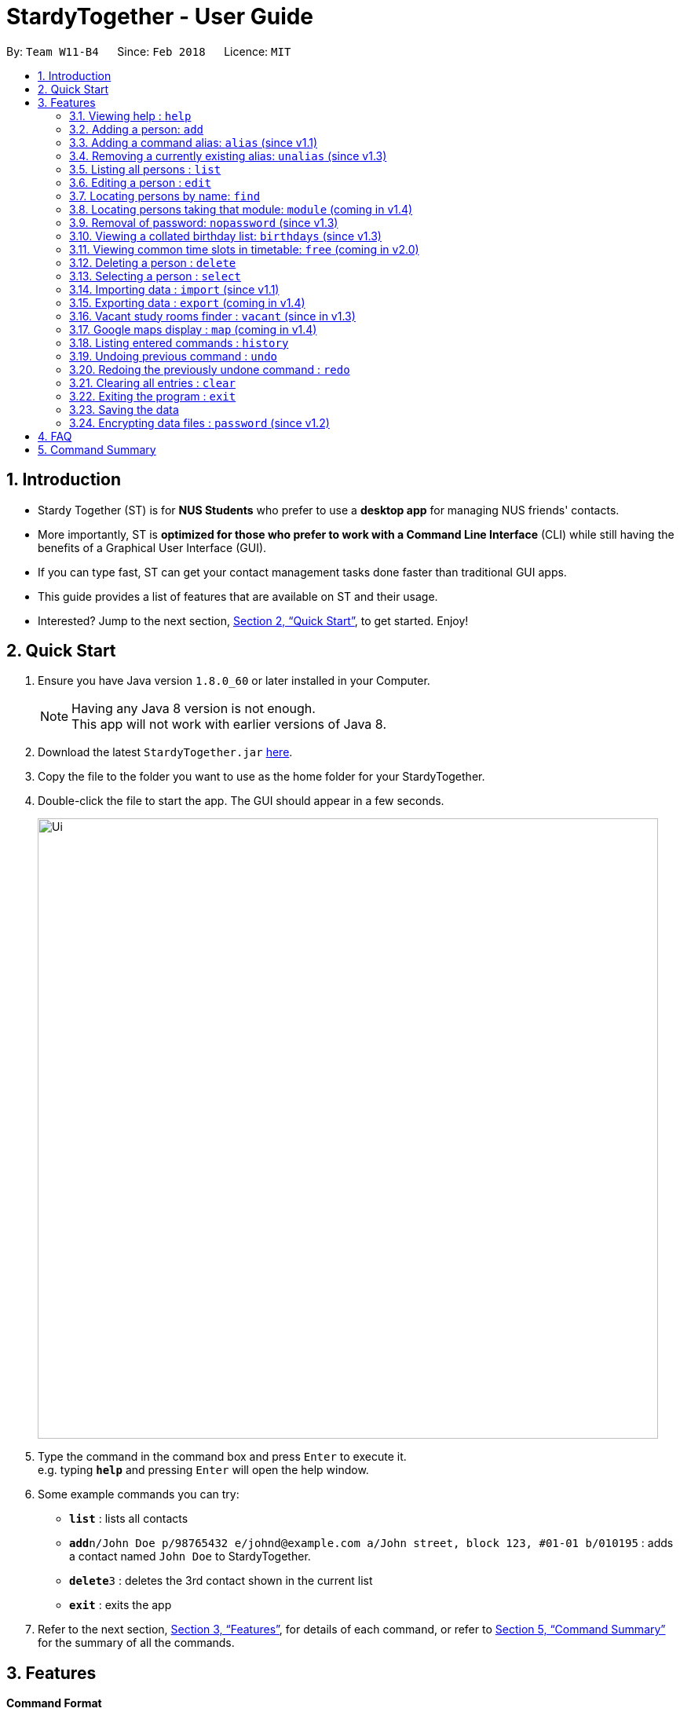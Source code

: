 = StardyTogether - User Guide
:toc:
:toc-title:
:toc-placement: preamble
:sectnums:
:imagesDir: images
:stylesDir: stylesheets
:xrefstyle: full
:experimental:
ifdef::env-github[]
:tip-caption: :bulb:
:note-caption: :information_source:
endif::[]
:repoURL: https://github.com/CS2103JAN2018-W11-B4/main

By: `Team W11-B4`      Since: `Feb 2018`      Licence: `MIT`

== Introduction

* Stardy Together (ST) is for *NUS Students* who prefer to use a *desktop app* for managing NUS friends' contacts.
* More importantly, ST is *optimized for those who prefer to work with a Command Line Interface* (CLI) while still having the benefits of a Graphical User Interface (GUI).
* If you can type fast, ST can get your contact management tasks done faster than traditional GUI apps.
* This guide provides a list of features that are available on ST and their usage.
* Interested? Jump to the next section, <<Quick Start>>, to get started. Enjoy!

== Quick Start

.  Ensure you have Java version `1.8.0_60` or later installed in your Computer.
+
[NOTE]
Having any Java 8 version is not enough. +
This app will not work with earlier versions of Java 8.
+
.  Download the latest `StardyTogether.jar` link:{repoURL}/releases[here].
.  Copy the file to the folder you want to use as the home folder for your StardyTogether.
.  Double-click the file to start the app. The GUI should appear in a few seconds.
+
image::Ui.png[width="790"]
+
.  Type the command in the command box and press kbd:[Enter] to execute it. +
e.g. typing *`help`* and pressing kbd:[Enter] will open the help window.
.  Some example commands you can try:

* *`list`* : lists all contacts
* **`add`**`n/John Doe p/98765432 e/johnd@example.com a/John street, block 123, #01-01 b/010195` : adds a contact named `John Doe` to StardyTogether.
* **`delete`**`3` : deletes the 3rd contact shown in the current list
* *`exit`* : exits the app

.  Refer to the next section, <<Features>>, for details of each command, or refer to <<Command Summary>> for the summary of all the commands.

[[Features]]
== Features

====
*Command Format*

* Words in `UPPER_CASE` are the parameters to be supplied by the user e.g. in `add n/NAME`, `NAME` is a parameter which can be used as `add n/John Doe`.
* Items in square brackets are optional e.g `n/NAME [t/TAG]` can be used as `n/John Doe t/friend` or as `n/John Doe`.
* Items with `…`​ after them can be used multiple times including zero times e.g. `[t/TAG]...` can be used as `{nbsp}` (i.e. 0 times), `t/friend`, `t/friend t/family` etc.
* Parameters can be in any order e.g. if the command specifies `n/NAME p/PHONE_NUMBER`, `p/PHONE_NUMBER n/NAME` is also acceptable.
====

=== Viewing help : `help`

Format: `help`

=== Adding a person: `add`

Adds a person to StardyTogether. +
Format: `add n/NAME p/PHONE_NUMBER e/EMAIL a/ADDRESS b/BIRTHDAY [t/TAG]...`

[TIP]
A person can have any number of tags (including 0)

[NOTE]
====
Birthday must be in DDMMYY format
====

Examples:

* `add n/John Doe p/98765432 e/johnd@example.com a/John street, block 123, #01-01 b/010195`
* `add n/Betsy Crowe t/friend e/betsycrowe@example.com a/Newgate Prison p/1234567 b/121212 t/criminal`

=== Adding a command alias: `alias` (since v1.1)

Creates customized aliases for any valid command. +
Format: `alias [COMMAND] [ALIAS]`

Examples:

* `alias history hist`
* `alias find f`
* `alias alias al`

=== Removing a currently existing alias: `unalias` (since v1.3)

Removes a previously created alias. +
Format: `unalias [CURRENT_ALIAS]`

Examples:

* `unalias hist`

=== Listing all persons : `list`

Shows a list of all persons in StardyTogether. +
Format: `list`

=== Editing a person : `edit`

Edits an existing person in StardyTogether. +
Format: `edit INDEX [n/NAME] [p/PHONE] [e/EMAIL] [a/ADDRESS] [b/BIRTHDAY] [t/TAG]...`

****
* Edits the person at the specified `INDEX`. The index refers to the index number shown in the last person listing. The index *must be a positive integer* 1, 2, 3, ...
* At least one of the optional fields must be provided.
* Existing values will be updated to the input values.
* When editing tags, the existing tags of the person will be removed i.e adding of tags is not cumulative.
* You can remove all the person's tags by typing `t/` without specifying any tags after it.
****

Examples:

* `edit 1 p/91234567 e/johndoe@example.com` +
Edits the phone number and email address of the 1st person to be `91234567` and `johndoe@example.com` respectively.
* `edit 2 n/Betsy Crower t/` +
Edits the name of the 2nd person to be `Betsy Crower` and clears all existing tags.

=== Locating persons by name: `find`

Finds persons whose names contain any of the given keywords. +
Format: `find KEYWORD [MORE_KEYWORDS]`

****
* The search is case insensitive. e.g `hans` will match `Hans`
* The order of the keywords does not matter. e.g. `Hans Bo` will match `Bo Hans`
* Only the name is searched.
* Only full words will be matched e.g. `Han` will not match `Hans`
* Persons matching at least one keyword will be returned (i.e. `OR` search). e.g. `Hans Bo` will return `Hans Gruber`, `Bo Yang`
****

Examples:

* `find John` +
Returns `john` and `John Doe`
* `find Betsy Tim John` +
Returns any person having names `Betsy`, `Tim`, or `John`

=== Locating persons taking that module: `module` (coming in v1.4)

Finds persons who is taking the module as specified. +
Format: `module MODULE_CODE`

****
* The search is case insensitive. e.g `CS2010` will match `cs2010`
* Only full module codes will be matched e.g. `2010` will not match `CS2010`
* Persons taking the module will be returned.
****

Examples:

* `module CS2010` +
Returns all persons having CS2010 in their modules

=== Removal of password: `nopassword` (since v1.3)

Removes the password of the application. +
Format: `nopassword`

=== Viewing a collated birthday list: `birthdays` (since v1.3)

Displays a list that contains all the birthdays of all contacts ordered by date +
Or display a notification of the birthdays today +
Format: `birthdays [ADDITIONAL_PARAMETER]`

****
* There is an optional field of [ADDITIONAL_PARAMETER]
* You can input `todays` in that field to show a notification of the birthdays today instead
****

Examples:

* `birthdays` +
Displays a list of all birthdays
* `birthdays today` +
Displays a window with the birthdays today

=== Viewing common time slots in timetable: `free` (coming in v2.0)

Displays the common free time of two people in StardyTogether. +
Format: `free p/[PERSON1] p/[PERSON2]`

****
* Only full names will be matched e.g. `Han` will not match `Han Tan`
* Overlap of the two persons' timetables will be displayed.
****

Examples:

* `free p/John Doe p/Han Tan` +
Displays the combined timetable for John Doe and Han Tan.

=== Deleting a person : `delete`

Deletes the specified person from StardyTogether. +
Format: `delete INDEX`

****
* Deletes the person at the specified `INDEX`.
* The index refers to the index number shown in the most recent listing.
* The index *must be a positive integer* 1, 2, 3, ...
****

Examples:

* `list` +
`delete 2` +
Deletes the 2nd person in StardyTogether.
* `find Betsy` +
`delete 1` +
Deletes the 1st person in the results of the `find` command.

=== Selecting a person : `select`

Selects the person identified by the index number used in the last person listing. +
Format: `select INDEX`

****
* Selects the person and loads the Google search page the person at the specified `INDEX`.
* The index refers to the index number shown in the most recent listing.
* The index *must be a positive integer* `1, 2, 3, ...`
****

Examples:

* `list` +
`select 2` +
Selects the 2nd person in StardyTogether.
* `find Betsy` +
`select 1` +
Selects the 1st person in the results of the `find` command.

=== Importing data : `import` (since v1.1)

Imports an encrypted StardyTogether instance from filepath to the existing StardyTogether application. Persons, Tags, and Aliases that are not in your StardyTogether will be added. +
Format: `import FILEPATH PASSWORD`

****
* Imports an instance of StardyTogether from the specified `FILEPATH`.
* Decrypt that instance using the `PASSWORD` provided.
* The filepath refers to the filepath where the instance file is stored.
* The instance file *must be in XML file format* after decryption.
****

Example:

* `import data/addressBook.xml testpassword` +
Imports `addressBook.xml` file at data folder using "testpassword" as the password.

=== Exporting data : `export` (coming in v1.4)

Exports the current list of the existing StardyTogether application with password encryption to the specified filepath
Format: `export FILEPATH PASSWORD`

****
* Exports an instance of StardyTogether to the specified `FILEPATH`.
* Encrypt that instance using the `PASSWORD` provided.
* The filepath refers to the filepath where the instance file will be stored.
****

Example:

* `export data/addressBook.xml testpassword` +
Exports the current list of StardyTogether application to the `addressBook.xml` file at data folder using "testpassword" as the password for encryption.

=== Vacant study rooms finder : `vacant` (since in v1.3)

Displays a list of rooms in the specified building and whether each room is vacant or not, in blocks of 1 hours. +
Format: `vacant BUILDING`

****
* Finds vacant study rooms in the specified `BUILDING`.
* The building must be in NUS venue format, e.g. `COM1`, `S17`, `E2`
****

Examples:

* `vacant COM1` +
Finds the vacancy status of study rooms in COM1 building.

=== Google maps display : `map` (coming in v1.4)

Launches Google Maps with the specified location(s).
Format: `map LOCATION` or `map LOCATION/LOCATION...`

****
* If only one location is provided, the location will be displayed on the map.
* If more than one location is provided, directions to each location, starting from the first one, will be displayed.
* Typing "map LOCATION_START to LOCATION_DESTINATION" can work as well only if neither locations specified are NUS buildings.
****

Examples:

* `map BIZ1` +
Displays the location of BIZ1 (which is an NUS building name).
* `map Tampines Mall/COM1` +
Displays the directions from `Tampines Mall` to `COM1`.
* `map Tampines Mall/COM1/Airport Blvd` +
Displays the directions from `Tampines Mall` to `COM1` to `Airport Blvd`.

=== Listing entered commands : `history`

Lists all the commands that you have entered in reverse chronological order. +
Format: `history`

[NOTE]
====
Pressing the kbd:[&uarr;] and kbd:[&darr;] arrows will display the previous and next input respectively in the command box.
====

// tag::undoredo[]
=== Undoing previous command : `undo`

Restores the StardyTogether instance to the state before the previous _undoable_ command was executed. +
Format: `undo`

[NOTE]
====
Undoable commands: those commands that modify the StardyTogether's content (`add`, `delete`, `edit` and `clear`).
====

Examples:

* `delete 1` +
`list` +
`undo` (reverses the `delete 1` command) +

* `select 1` +
`list` +
`undo` +
The `undo` command fails as there are no undoable commands executed previously.

* `delete 1` +
`clear` +
`undo` (reverses the `clear` command) +
`undo` (reverses the `delete 1` command) +

=== Redoing the previously undone command : `redo`

Reverses the most recent `undo` command. +
Format: `redo`

Examples:

* `delete 1` +
`undo` (reverses the `delete 1` command) +
`redo` (reapplies the `delete 1` command) +

* `delete 1` +
`redo` +
The `redo` command fails as there are no `undo` commands executed previously.

* `delete 1` +
`clear` +
`undo` (reverses the `clear` command) +
`undo` (reverses the `delete 1` command) +
`redo` (reapplies the `delete 1` command) +
`redo` (reapplies the `clear` command) +
// end::undoredo[]

=== Clearing all entries : `clear`

Clears all entries from StardyTogether. +
Format: `clear`

=== Exiting the program : `exit`

Exits the program. +
Format: `exit`

=== Saving the data

StardyTogether data are saved in the hard disk automatically after any command that changes the data. +
There is no need to save manually.

// tag::dataencryption[]
=== Encrypting data files : `password` (since v1.2)

Changes the password used to encrypt the StardyTogether. +
Format: `password PASSWORD`

****
* Encrypts StardyTogether using the specified PASSWORD.
* Passwords are case-sensitive.
* The password string can only contain characters in the UTF-8 format.
****

Examples:

* `password test` +
Encrypts `addressbook.xml` with "test" as the key.

// end::dataencryption[]

== FAQ

*Q*: How do I transfer my data to another Computer? +
*A*:
*Method 1*
Replaces the other computer's data completely
****
.  In the folder that `StardyTogether.jar` is in, find the `data` folder
.  Copy the `addressbook.xml` storage file inside
.  Transfer that file to the other computer
.  Place it in the `data` folder of `StardyTogether.jar`, on the other computer
****
*Method 2*
Merges the contacts of both computers
****
.  In the folder that `StardyTogether.jar` is in, find the `data` folder
.  Copy the `addressbook.xml` storage file inside
.  Transfer that file to the other computer
.  Rename that file to avoid overwriting the existing `addressbook.xml`
.  Place it in the `data` folder of `StardyTogether.jar`, on the other computer
.  Type `import [fileName]` into the command box, where [fileName] is the new name from Step 4
.  Press Enter
****


== Command Summary

* *Add* `add n/NAME p/PHONE_NUMBER e/EMAIL a/ADDRESS b/BIRTHDAY [t/TAG]...` +
e.g. `add n/James Ho p/22224444 e/jamesho@example.com a/123, Clementi Rd, 1234665 b/010195 t/friend t/colleague`
* *Alias* `alias [COMMAND] [ALIAS]` +
e.g. `alias history hist`
* *Birthday List*: `birthdays`
* *Clear* : `clear`
* *Delete* : `delete INDEX` +
e.g. `delete 3`
* *Edit* : `edit INDEX [n/NAME] [p/PHONE_NUMBER] [e/EMAIL] [a/ADDRESS] [b/BIRTHDAY] [t/TAG]...` +
e.g. `edit 2 n/James Lee e/jameslee@example.com`
* *Find* : `find KEYWORD [MORE_KEYWORDS]` +
e.g. `find James Jake`
* *Help* : `help`
* *History* : `history`
* *Import* : `import FILEPATH PASSWORD` +
e.g.`import data/addressBook.xml testpassword`
* *Export* : `Export FILEPATH PASSWORD` +
e.g.`Export data/addressBook.xml testpassword`
* *List* : `list`
* *Password* : `password PASSWORD` +
e.g. `password test`
* *Remove Password* : `nopassword`
* *Redo* : `redo`
* *Select* : `select INDEX` +
e.g.`select 2`
* *Unalias* `unalias [CURRENT_ALIAS]` +
e.g. `unalias hist`
* *Undo* : `undo`
* *Vacant* : `vacant BUILDING` +
e.g. `vacant COM1`
